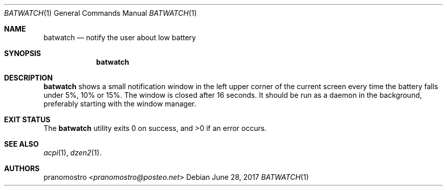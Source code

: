 .Dd June 28, 2017
.Dt BATWATCH 1
.Os

.Sh NAME
.Nm batwatch
.Nd notify the user about low battery

.Sh SYNOPSIS
.Nm

.Sh DESCRIPTION
.Nm
shows a small notification window in the left upper corner of the current
screen every time the battery falls under 5%, 10% or 15%. The window is
closed after 16 seconds. It should be run as a daemon in the background,
preferably starting with the window manager.

.Sh EXIT STATUS
.Ex -std

.Sh SEE ALSO
.Xr acpi 1 ,
.Xr dzen2 1 .

.Sh AUTHORS
.An pranomostro Aq Mt pranomostro@posteo.net
